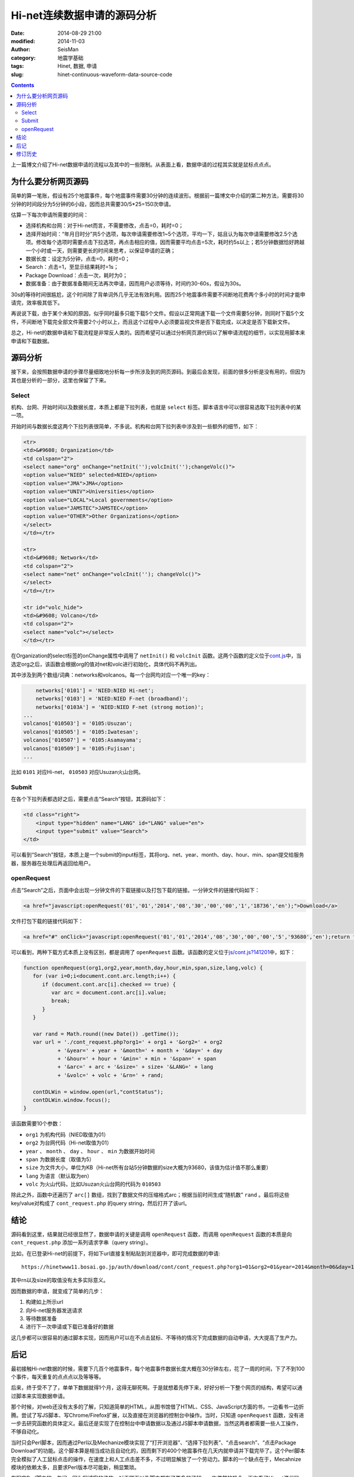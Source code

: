 Hi-net连续数据申请的源码分析
############################

:date: 2014-08-29 21:00
:modified: 2014-11-03
:author: SeisMan
:category: 地震学基础
:tags: Hinet, 数据, 申请
:slug: hinet-continuous-waveform-data-source-code

.. contents::

上一篇博文介绍了Hi-net数据申请的流程以及其中的一些限制。从表面上看，数据申请的过程其实就是鼠标点点点。

为什么要分析网页源码
====================

简单的算一笔账，假设有25个地震事件，每个地震事件需要30分钟的连续波形。根据前一篇博文中介绍的第二种方法，需要将30分钟的时间段分为5分钟的6小段，因而总共需要30/5*25=150次申请。

估算一下每次申请所需要的时间：

- 选择机构和台网：对于Hi-net而言，不需要修改，点击=0，耗时=0；
- 选择开始时间：“年月日时分”共5个选项，每次申请需要修改1~5个选项，平均一下，姑且认为每次申请需要修改2.5个选项。修改每个选项时需要点击下拉选项，再点击相应的值，因而需要平均点击=5次，耗时约5s以上；若5分钟数据恰好跨越一个小时或一天，则需要更长的时间来思考，以保证申请的正确；
- 数据长度：设定为5分钟，点击=0，耗时=0；
- Search：点击=1，至显示结果耗时=1s；
- Package Download：点击一次，耗时为0；
- 数据准备：由于数据准备期间无法再次申请，因而用户必须等待，时间约30-60s，假设为30s。

30s的等待时间很尴尬，这个时间除了背单词外几乎无法有效利用。因而25个地震事件需要不间断地花费两个多小时的时间才能申请完，效率极其低下。

再说说下载，由于某个未知的原因，似乎同时最多只能下载5个文件。假设以正常网速下载一个文件需要5分钟，则同时下载5个文件，不间断地下载完全部文件需要2个小时以上，而且这个过程中人必须要监视文件是否下载完成，以决定是否下载新文件。

总之，Hi-net的数据申请和下载流程是非常反人类的。因而希望可以通过分析网页源代码以了解申请流程的细节，以实现用脚本来申请和下载数据。

源码分析
========

接下来，会按照数据申请的步骤尽量细致地分析每一步所涉及到的网页源码。到最后会发现，前面的很多分析是没有用的，但因为其也是分析的一部分，这里也保留了下来。

Select
-------

机构、台网、开始时间以及数据长度，本质上都是下拉列表，也就是 ``select`` 标签。脚本语言中可以很容易选取下拉列表中的某一项。

开始时间与数据长度这两个下拉列表很简单，不多说。机构和台网下拉列表中涉及到一些额外的细节，如下：

.. code-block:: html

   <tr>
   <td>&#9608; Organization</td>
   <td colspan="2">
   <select name="org" onChange="netInit('');volcInit('');changeVolc()">
   <option value="NIED" selected>NIED</option>
   <option value="JMA">JMA</option>
   <option value="UNIV">Universities</option>
   <option value="LOCAL">Local governments</option>
   <option value="JAMSTEC">JAMSTEC</option>
   <option value="OTHER">Other Organizations</option>
   </select>
   </td></tr>

   <tr>
   <td>&#9608; Network</td>
   <td colspan="2">
   <select name="net" onChange="volcInit(''); changeVolc()">
   </select>
   </td></tr>

   <tr id="volc_hide">
   <td>&#9608; Volcano</td>
   <td colspan="2">
   <select name="volc"></select>
   </td></tr>

在Organization的select标签的onChange属性中调用了 ``netInit()`` 和 ``volcInit`` 函数。这两个函数的定义位于\ `cont.js <http://www.hinet.bosai.go.jp/REGS/download/cont/js/cont.js?140825>`_\ 中，当选定org之后，该函数会根据org的值对net和volc进行初始化，具体代码不再列出。

其中涉及到两个数组/词典：networks和volcanos。每一个台网均对应一个唯一的key：

.. code-block:: javascript

	networks['0101'] = 'NIED:NIED Hi-net';
	networks['0103'] = 'NIED:NIED F-net (broadband)';
	networks['0103A'] = 'NIED:NIED F-net (strong motion)';
    ...
    volcanos['010503'] = '0105:Usuzan';
    volcanos['010505'] = '0105:Iwatesan';
    volcanos['010507'] = '0105:Asamayama';
    volcanos['010509'] = '0105:Fujisan';
    ...

比如 ``0101`` 对应Hi-net， ``010503`` 对应Usuzan火山台网。

Submit
------

在各个下拉列表都选好之后，需要点击“Search”按钮，其源码如下：

.. code-block:: javascript

    <td class="right">
        <input type="hidden" name="LANG" id="LANG" value="en">
        <input type="submit" value="Search">
    </td>

可以看到“Search”按钮，本质上是一个submit的input标签，其将org、net、year、month、day、hour、min、span提交给服务器，服务器在处理后再返回给用户。

openRequest
------------

点击“Search”之后，页面中会出现一分钟文件的下载链接以及打包下载的链接。一分钟文件的链接代码如下：

.. code-block:: html

    <a href="javascript:openRequest('01','01','2014','08','30','00','00','1','18736','en');">Download</a>

文件打包下载的链接代码如下：

.. code-block:: html

    <a href="#" onClick="javascript:openRequest('01','01','2014','08','30','00','00','5','93680','en');return false;" onmouseover="changeImg('1')" onmouseout="changeImg('0')"><img src="./image/fulldl1_e.png" name="fulldl" class="img_border0" alt="" title="" /></a>

可以看到，两种下载方式本质上没有区别，都是调用了 ``openRequest`` 函数。该函数的定义位于\ `js/cont.js?141201 <https://hinetwww11.bosai.go.jp/auth/download/cont/js/cont.js?141201>`_\ 中，如下：

.. code-block:: javascript


   function openRequest(org1,org2,year,month,day,hour,min,span,size,lang,volc) {
      for (var i=0;i<document.cont.arc.length;i++) {
         if (document.cont.arc[i].checked == true) {
            var arc = document.cont.arc[i].value;
            break;
         }
      }

      var rand = Math.round((new Date()) .getTime());
      var url = './cont_request.php?org1=' + org1 + '&org2=' + org2
              + '&year=' + year + '&month=' + month + '&day=' + day
              + '&hour=' + hour + '&min=' + min + '&span=' + span
              + '&arc=' + arc + '&size=' + size+ '&LANG=' + lang
              + '&volc=' + volc + '&rn=' + rand;

      contDLWin = window.open(url,"contStatus");
      contDLWin.window.focus();
   }

该函数需要10个参数：

-  ``org1`` 为机构代码（NIED取值为01）
-  ``org2`` 为台网代码（Hi-net取值为01）
-  ``year`` 、 ``month`` 、 ``day`` 、 ``hour`` 、 ``min`` 为数据开始时间
-  ``span`` 为数据长度（取值为5）
-  ``size`` 为文件大小，单位为KB（Hi-net所有台站5分钟数据的size大概为93680，该值为估计值不那么重要）
-  ``lang`` 为语言（默认取为en）
-  ``volc`` 为火山代码，比如Usuzan火山台网的代码为 ``010503``\

除此之外，函数中还遍历了 ``arc[]`` 数组，找到了数据文件的压缩格式arc；根据当前时间生成“随机数” ``rand`` 。最后将这些key/value对构成了 ``cont_request.php`` 的query string，然后打开了该url。

结论
====

源码看到这里，结果就已经很显然了，数据申请的关键是调用 ``openRequest`` 函数，而调用 ``openRequest`` 函数的本质是向 ``cont_request.php`` 添加一系列请求字串（query string）。

比如，在已登录Hi-net的前提下，将如下url直接复制粘贴到浏览器中，即可完成数据的申请::

    https://hinetwww11.bosai.go.jp/auth/download/cont/cont_request.php?org1=01&org2=01&year=2014&month=06&day=14&hour=00&min=00&span=5&arc=ZIP&size=93680&LANG=en&rn=1402728298194

其中rn以及size的取值没有太多实际意义。

因而数据的申请，就变成了简单的几步：

#. 构建如上所示url
#. 向Hi-net服务器发送请求
#. 等待数据准备
#. 进行下一次申请或下载已准备好的数据

这几步都可以很容易的通过脚本实现，因而用户可以在不点击鼠标、不等待的情况下完成数据的自动申请，大大提高了生产力。

后记
====

最初接触Hi-net数据的时候，需要下几百个地震事件，每个地震事件数据长度大概在30分钟左右，花了一周的时间，下了不到100个事件，每天重复的点点点以及等等等。

后来，终于受不了了，单单下数据就得1个月，这得无聊死啊。于是就想着先停下来，好好分析一下整个网页的结构，希望可以通过脚本来实现数据申请。

那个时候，对web还没有太多的了解，只知道简单的HTML，从图书馆借了HTML、CSS、JavaScript方面的书，一边看书一边折腾。尝试了写JS脚本、写Chrome/Firefox扩展，以及直接在浏览器的控制台中操作。当时，只知道 ``openRequest`` 函数，没有进一步去研究函数的具体定义。最后还是实现了在控制台中申请数据以及通过JS脚本申请数据，当然这两者都需要一些人工操作，不够自动化。

当时只会Perl脚本，因而通过Perl以及Mechanize模块实现了“打开浏览器”、“选择下拉列表”、“点击search”、“点击Package Download”的功能。这个脚本算是相当成功且自动化的，因而剩下的400个地震事件在几天内就申请并下载完毕了。这个Perl脚本完全模拟了人工鼠标点击的操作，在速度上和人工点击差不多，不过明显解放了一个劳动力。脚本的一个缺点在于，Mecahnize模块的依赖太多，且要求Perl版本尽可能新，稍显繁琐。

在写完Perl脚本的一年间，因为写博客的缘故，对于网页以及脚本都有了更多的了解。一次偶然的机会，再次看了Hi-net源代码，找到了 ``openRequest`` 的定义，了解了数据申请的本质，也就是这篇博文的全部。

根据本文的分析结果，用Python重新实现了新的数据申请方法，更加简单、聪明、快速。Python脚本留在下文再说。

修订历史
========

- 2014-08-29：初稿；
- 2014-11-03：更新了火山台网；
- 2014-12-03：更新了连续数据申请链接；
